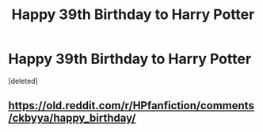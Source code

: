#+TITLE: Happy 39th Birthday to Harry Potter

* Happy 39th Birthday to Harry Potter
:PROPERTIES:
:Score: 1
:DateUnix: 1564602366.0
:DateShort: 2019-Aug-01
:FlairText: Meta
:END:
[deleted]


** [[https://old.reddit.com/r/HPfanfiction/comments/ckbyya/happy_birthday/]]
:PROPERTIES:
:Author: DudemanOfBorg
:Score: 1
:DateUnix: 1564603628.0
:DateShort: 2019-Aug-01
:END:
